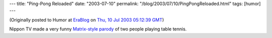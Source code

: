 ---
title: "Ping-Pong Reloaded"
date: "2003-07-10"
permalink: "/blog/2003/07/10/PingPongReloaded.html"
tags: [humor]
---



.. image:: https://video.google.com/ThumbnailServer2?app=vss&contentid=d4d23773bdf10c00&offsetms=35000&itag=w160&lang=en&sigh=Mnuxqwoq7QIn9sZruycUObDUeYY
    :alt: Ping-Pong Reloaded
    :class: right-float

(Originally posted to Humor at
`EraBlog <http://erablog.net/blogs/george_v_reilly/>`_ on
`Thu, 10 Jul 2003 05:12:39 GMT <http://EraBlog.NET/filters/16309.post>`_)

Nippon TV made a very funny
`Matrix-style parody <http://video.google.com/videoplay?docid=-8079411349144989883>`_
of two people playing table tennis.

.. _permalink:
    /blog/2003/07/10/PingPongReloaded.html
